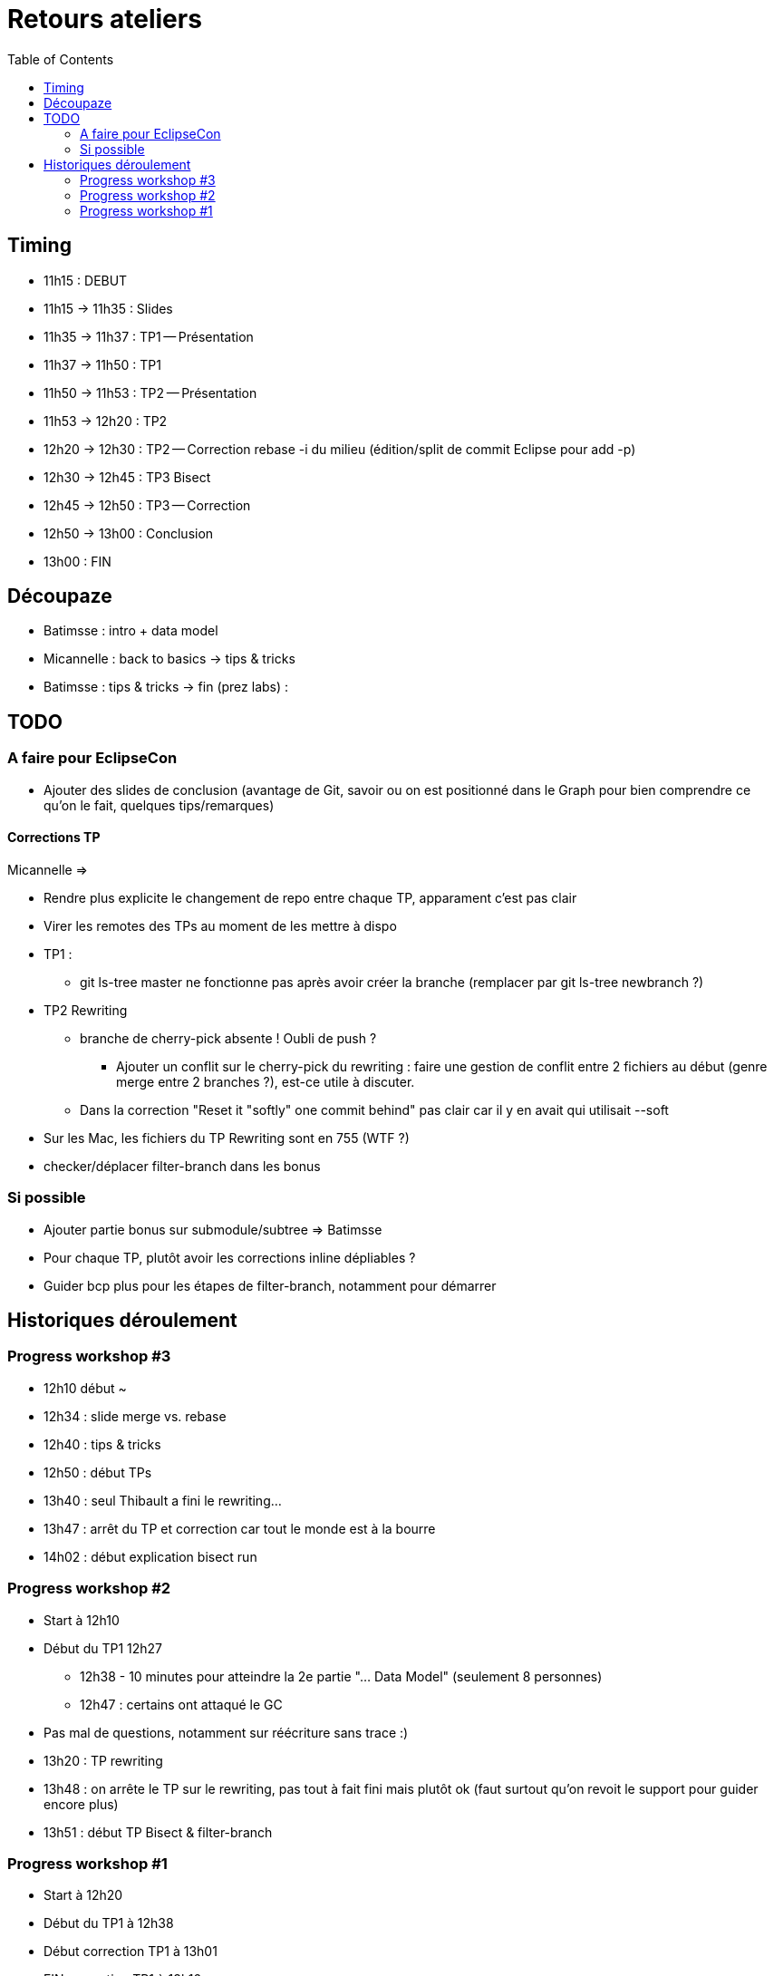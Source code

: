 = Retours ateliers
:toc: right

== Timing

* 11h15 : DEBUT
* 11h15 -> 11h35 : Slides
* 11h35 -> 11h37 : TP1 -- Présentation
* 11h37 -> 11h50 : TP1
* 11h50 -> 11h53 : TP2 -- Présentation
* 11h53 -> 12h20 : TP2
* 12h20 -> 12h30 : TP2 -- Correction rebase -i du milieu (édition/split de commit Eclipse pour add -p)
* 12h30 -> 12h45 : TP3 Bisect
* 12h45 -> 12h50 : TP3 -- Correction
* 12h50 -> 13h00 : Conclusion
* 13h00 : FIN

== Découpaze

* Batimsse : intro + data model
* Micannelle : back to basics -> tips & tricks
* Batimsse : tips & tricks -> fin (prez labs) : 

== TODO

=== A faire pour EclipseCon

* Ajouter des slides de conclusion (avantage de Git, savoir ou on est positionné dans le Graph pour bien comprendre ce qu'on le fait, quelques tips/remarques)

==== Corrections TP

Micannelle =>

* Rendre plus explicite le changement de repo entre chaque TP, apparament c'est pas clair
* Virer les remotes des TPs au moment de les mettre à dispo 
* TP1 :
** git ls-tree master ne fonctionne pas après avoir créer la branche (remplacer par git ls-tree newbranch ?)
* TP2 Rewriting
** branche de cherry-pick absente ! Oubli de push ?
*** Ajouter un conflit sur le cherry-pick du rewriting : faire une gestion de conflit entre 2 fichiers au début (genre merge entre 2 branches ?), est-ce utile à discuter.
** Dans la correction "Reset it "softly" one commit behind" pas clair car il y en avait qui utilisait --soft 
* Sur les Mac, les fichiers du TP Rewriting sont en 755 (WTF ?)
* checker/déplacer filter-branch dans les bonus

=== Si possible

* Ajouter partie bonus sur submodule/subtree => Batimsse
* Pour chaque TP, plutôt avoir les corrections inline dépliables ?
* Guider bcp plus pour les étapes de filter-branch, notamment pour démarrer 

== Historiques déroulement

=== Progress workshop #3

* 12h10 début ~
* 12h34 : slide merge vs. rebase
* 12h40 : tips & tricks
* 12h50 : début TPs
* 13h40 : seul Thibault a fini le rewriting...
* 13h47 : arrêt du TP et correction car tout le monde est à la bourre
* 14h02 : début explication bisect run

=== Progress workshop #2
* Start à 12h10
* Début du TP1 12h27
** 12h38 - 10 minutes pour atteindre la 2e partie "... Data Model" (seulement 8 personnes)
** 12h47 : certains ont attaqué le GC
* Pas mal de questions, notamment sur réécriture sans trace :)
* 13h20 : TP rewriting
* 13h48 : on arrête le TP sur le rewriting, pas tout à fait fini mais plutôt ok (faut surtout qu'on revoit le support pour guider encore plus) 
* 13h51 : début TP Bisect & filter-branch

=== Progress workshop #1
* Start à 12h20
* Début du TP1 à 12h38
* Début correction TP1 à 13h01
* FIN correction TP1 à 13h16
* Reprise des slides à partir du #23 à 13h16
* Slide #43 à 13h28
* Start TP2 13h30
* Start correction TP2 13h56
* Fin TP2 14h02

